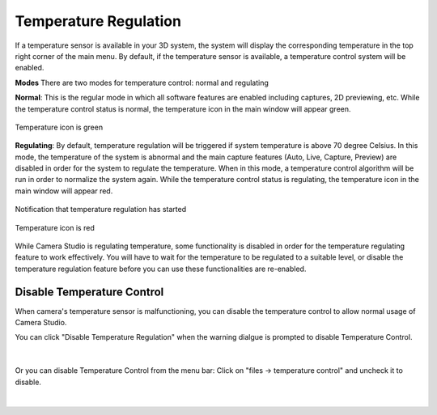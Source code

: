 Temperature Regulation
-------------------------

If a temperature sensor is available in your 3D system, the system will display the corresponding temperature in the top right corner of the main menu. By default, if the 
temperature sensor is available, a temperature control system will be enabled. 

**Modes**
There are two modes for temperature control: normal and regulating

**Normal**: This is the regular mode in which all software features are enabled including captures, 2D previewing, etc. While the temperature control status is normal, the 
temperature icon in the main window will appear green.

.. figure:: images/temperature_normal.png
    :align: center

    Temperature icon is green

**Regulating**:  By default, temperature regulation will be triggered if system temperature is above 70 degree Celsius.
In this mode, the temperature of the system is abnormal and the main capture features (Auto, Live, Capture, Preview) are disabled in order for the system to 
regulate the temperature. When in this mode, a temperature control algorithm will be run in order to normalize the system again. While the temperature control status is 
regulating, the temperature icon in the main window will appear red.

.. figure:: images/temperature_notification.png
    :align: center
    
    Notification that temperature regulation has started

.. figure:: images/temperature_regulating.png
    :align: center

    Temperature icon is red

While Camera Studio is regulating temperature, some functionality is disabled in order for the temperature regulating feature to work effectively. You will have to wait for the 
temperature to be regulated to a suitable level, or disable the temperature regulation feature before you can use these functionalities are re-enabled.

Disable Temperature Control
~~~~~~~~~~~~~~~~~~~~~~~~~~~~~

When camera's temperature sensor is malfunctioning, you can disable the temperature control to allow normal usage of Camera Studio.

You can click "Disable Temperature Regulation" when the warning dialgue is prompted to disable Temperature Control.

.. figure:: images/temperature_notification.png
    :align: center

|

Or you can disable Temperature Control from the menu bar: Click on "files -> temperature control" and uncheck it to disable. 

.. figure:: images/temperature_disable.png
    :align: center

|
